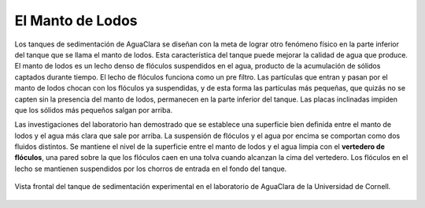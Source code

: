 .. _title_El_Manto_de_Lodos:

*****************
El Manto de Lodos
*****************
Los tanques de sedimentación de AguaClara se diseñan con la meta de lograr otro fenómeno físico en la parte inferior del tanque que se llama el manto de lodos. Esta característica del tanque puede mejorar la calidad de agua que produce. El manto de lodos es un lecho denso de flóculos suspendidos en el agua, producto de la acumulación de sólidos captados durante tiempo. El lecho de flóculos funciona como un pre filtro. Las partículas que entran y pasan por el manto de lodos chocan con los flóculos ya suspendidas, y de esta forma las partículas más pequeñas, que quizás no se capten sin la presencia del manto de lodos, permanecen en la parte inferior del tanque. Las placas inclinadas impiden que los sólidos más pequeños salgan por arriba.

Las investigaciones del laboratorio han demostrado que se establece una superficie bien definida entre el manto de lodos y el agua más clara que sale por arriba. La suspensión de flóculos y el agua por encima se comportan como dos fluidos distintos. Se mantiene el nivel de la superficie entre el manto de lodos y el agua limpia con el **vertedero de flóculos**, una pared sobre la que los flóculos caen en una tolva cuando alcanzan la cima del vertedero. Los flóculos en el lecho se mantienen suspendidos por los chorros de entrada en el fondo del tanque.

.. _figure_sed_tank_front:

.. figure:: Images/sed_tank_front.png
    :width: 500px
    :align: center

    Vista frontal del tanque de sedimentación experimental en el laboratorio de AguaClara de la Universidad de Cornell.
